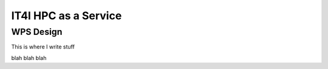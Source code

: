 .. _it4ipc_hpc_as_a_service :

IT4I HPC as a Service
=====================

WPS Design
----------

This is where I write stuff

.. req:: TS-FUN-0040 
  :show:

  This section describe how the processing center implements WPS.



blah blah blah